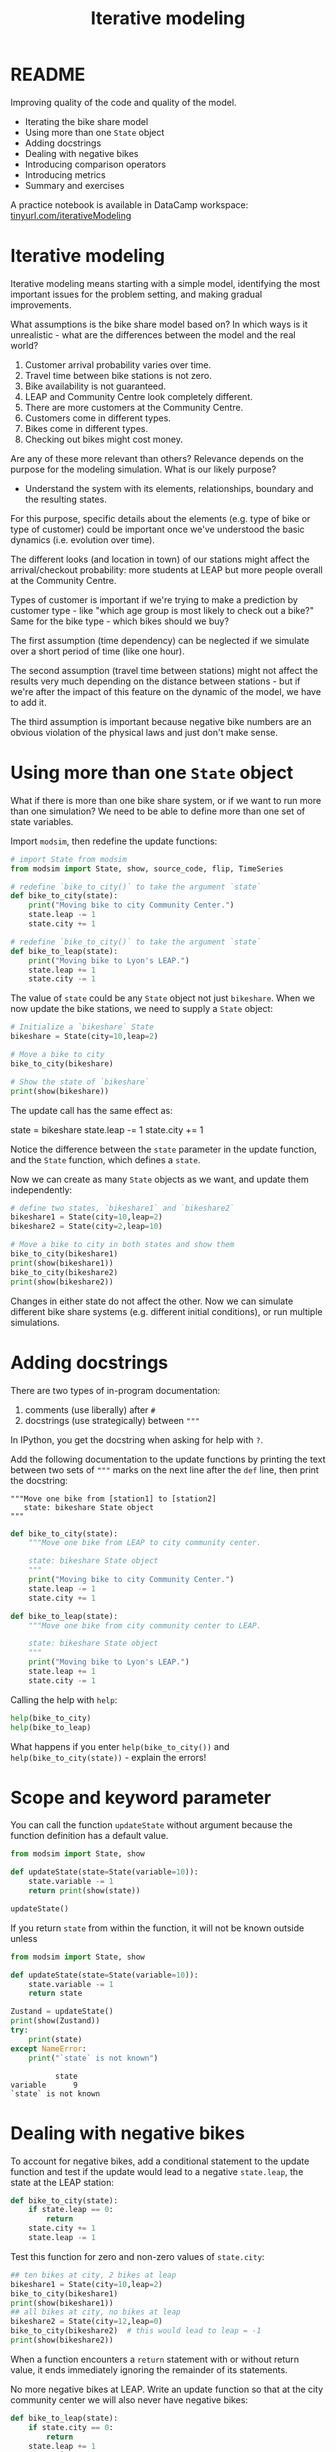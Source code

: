 #+title: Iterative modeling
#+startup: overview hideblocks indent inlineimages
#+property: header-args:R :results output :noweb yes
#+property: header-args:python :results output :noweb yes :session *Python* :exports both
#+options: toc:1 num:1
* README

Improving quality of the code and quality of the model.

- Iterating the bike share model
- Using more than one ~State~ object
- Adding docstrings
- Dealing with negative bikes
- Introducing comparison operators
- Introducing metrics
- Summary and exercises

A practice notebook is available in DataCamp workspace:
[[https://tinyurl.com/iterativeModeling][tinyurl.com/iterativeModeling]]

* Iterative modeling

Iterative modeling means starting with a simple model, identifying the
most important issues for the problem setting, and making gradual
improvements.

What assumptions is the bike share model based on? In which ways is it
unrealistic - what are the differences between the model and the real
world?

1. Customer arrival probability varies over time.
2. Travel time between bike stations is not zero.
3. Bike availability is not guaranteed.
4. LEAP and Community Centre look completely different.
5. There are more customers at the Community Centre.
6. Customers come in different types.
7. Bikes come in different types.
8. Checking out bikes might cost money.

Are any of these more relevant than others? Relevance depends on the
purpose for the modeling simulation. What is our likely purpose?

- Understand the system with its elements, relationships, boundary and
  the resulting states.

For this purpose, specific details about the elements (e.g. type of
bike or type of customer) could be important once we've understood the
basic dynamics (i.e. evolution over time).

The different looks (and location in town) of our stations might
affect the arrival/checkout probability: more students at LEAP but
more people overall at the Community Centre.

Types of customer is important if we're trying to make a prediction by
customer type - like "which age group is most likely to check out a
bike?" Same for the bike type - which bikes should we buy?

The first assumption (time dependency) can be neglected if we simulate
over a short period of time (like one hour).

The second assumption (travel time between stations) might not affect
the results very much depending on the distance between stations - but
if we're after the impact of this feature on the dynamic of the model,
we have to add it.

The third assumption is important because negative bike numbers are an
obvious violation of the physical laws and just don't make sense.

* Using more than one ~State~ object

What if there is more than one bike share system, or if we want to run
more than one simulation? We need to be able to define more than one
set of state variables.

Import ~modsim~, then redefine the update functions:
#+begin_src python :results silent
  # import State from modsim
  from modsim import State, show, source_code, flip, TimeSeries

  # redefine `bike_to_city()` to take the argument `state`
  def bike_to_city(state):
      print("Moving bike to city Community Center.")
      state.leap -= 1
      state.city += 1

  # redefine `bike_to_city()` to take the argument `state`
  def bike_to_leap(state):
      print("Moving bike to Lyon's LEAP.")
      state.leap += 1
      state.city -= 1
#+end_src

The value of ~state~ could be any ~State~ object not just ~bikeshare~. When
we now update the bike stations, we need to supply a ~State~ object:
#+begin_src python
  # Initialize a `bikeshare` State
  bikeshare = State(city=10,leap=2)

  # Move a bike to city
  bike_to_city(bikeshare)

  # Show the state of `bikeshare`
  print(show(bikeshare))
#+end_src

#+RESULTS:
: Moving bike to city Community Center.
:       state
: city     11
: leap      1

The update call has the same effect as:
#+begin_example python
  state = bikeshare
  state.leap -= 1
  state.city += 1
#+end_example

Notice the difference between the ~state~ parameter in the update
function, and the ~State~ function, which defines a ~state~.

Now we can create as many ~State~ objects as we want, and update them
independently:
#+begin_src python
  # define two states, `bikeshare1` and `bikeshare2`
  bikeshare1 = State(city=10,leap=2)
  bikeshare2 = State(city=2,leap=10)

  # Move a bike to city in both states and show them
  bike_to_city(bikeshare1)
  print(show(bikeshare1))
  bike_to_city(bikeshare2)  
  print(show(bikeshare2))
  #+end_src

#+RESULTS:
: Moving bike to city Community Center.
:       state
: city     11
: leap      1
: Moving bike to city Community Center.
:       state
: city      3
: leap      9

Changes in either state do not affect the other. Now we can simulate
different bike share systems (e.g. different initial conditions), or
run multiple simulations.

* Adding docstrings

There are two types of in-program documentation:
1) comments (use liberally) after ~#~
2) docstrings (use strategically) between ~"""~ 

In IPython, you get the docstring when asking for help with ~?~.

Add the following documentation to the update functions by printing
the text between two sets of ~"""~ marks on the next line after the ~def~
line, then print the docstring:
#+begin_example
  """Move one bike from [station1] to [station2]
     state: bikeshare State object
  """
#+end_example
#+begin_src python :results silent
  def bike_to_city(state):
      """Move one bike from LEAP to city community center.

      state: bikeshare State object
      """
      print("Moving bike to city Community Center.")
      state.leap -= 1
      state.city += 1

  def bike_to_leap(state):
      """Move one bike from city community center to LEAP.

      state: bikeshare State object
      """
      print("Moving bike to Lyon's LEAP.")
      state.leap += 1
      state.city -= 1
#+end_src

Calling the help with ~help~:
#+begin_src python
  help(bike_to_city)
  help(bike_to_leap)  
#+end_src

#+RESULTS:
#+begin_example
Help on function bike_to_city in module __main__:

bike_to_city(state)
    Move one bike from LEAP to city community center.
    
    state: bikeshare State object

Help on function bike_to_leap in module __main__:

bike_to_leap(state)
    Move one bike from city community center to LEAP.
    
    state: bikeshare State object
#+end_example

What happens if you enter ~help(bike_to_city())~ and
~help(bike_to_city(state))~ - explain the errors!

* Scope and keyword parameter

You can call the function ~updateState~ without argument because the
function definition has a default value.
#+begin_src python
  from modsim import State, show

  def updateState(state=State(variable=10)):
      state.variable -= 1
      return print(show(state))

  updateState()
  #+end_src

#+RESULTS:
:           state
: variable      9

If you return ~state~ from within the function, it will not be known
outside unless
#+begin_src python
  from modsim import State, show

  def updateState(state=State(variable=10)):
      state.variable -= 1
      return state

  Zustand = updateState()
  print(show(Zustand))
  try:
      print(state)
  except NameError:
      print("`state` is not known")
  #+end_src

  #+RESULTS:
  :           state
  : variable      9
  : `state` is not known

* Dealing with negative bikes

To account for negative bikes, add a conditional statement to the
update function and test if the update would lead to a negative
~state.leap~, the state at the LEAP station:
#+begin_src python :results silent
  def bike_to_city(state):
      if state.leap == 0:
          return
      state.city += 1
      state.leap -= 1
#+end_src

Test this function for zero and non-zero values of ~state.city~:
#+begin_src python
  ## ten bikes at city, 2 bikes at leap
  bikeshare1 = State(city=10,leap=2)
  bike_to_city(bikeshare1)
  print(show(bikeshare1))
  ## all bikes at city, no bikes at leap
  bikeshare2 = State(city=12,leap=0)
  bike_to_city(bikeshare2)  # this would lead to leap = -1
  print(show(bikeshare2))
#+end_src

#+RESULTS:
:       state
: city     11
: leap      1
:       state
: city     12
: leap      0

When a function encounters a ~return~ statement with or without return
value, it ends immediately ignoring the remainder of its statements.

No more negative bikes at LEAP. Write an update function so that at
the city community center we will also never have negative bikes:
#+begin_src python :results silent
  def bike_to_leap(state):
      if state.city == 0:
          return
      state.leap += 1
      state.city -= 1
#+end_src
Test the function ~bike_to_leap~ for negative bikes at LEAP:
#+begin_src python
  ## 7 bikes at leap, 5 bikes at city
  bikeshare1 = State(leap=7,city=5)
  bike_to_leap(bikeshare1)
  print(show(bikeshare1))
  ## all bikes at leap, no bikes at city
  bikeshare2 = State(leap=12,city=0)
  bike_to_leap(bikeshare2)
  print(show(bikeshare2))
#+end_src

#+RESULTS:
:       state
: leap      8
: city      4
:       state
: leap     12
: city      0

* Using comparison operators

Don't confuse the assignment operator ~=~ with the comparison operator
~==~. The former distributes computer memory to variables and spits out
nothing while the latter checks equality and spits out a Boolean
value.

The assignment operator does, the comparison operator does not change
the value of its left hand side argument:
#+begin_src python
  x = 5  # changes value of x
  print(x)
  print(x == 5)  # does not change value of x
#+end_src

#+RESULTS:
: 5
: True

What error do you get if you mess this up in a conditional statement?
1) Set x to 5, check ~if~ it is 5 and ~print~ "x is 5" (use an f-string).
2) Now set x to 5 in the conditional statement and run it again.
#+begin_src python
  x = 5
  if x == 5:
      print(f'x is {x}')
#+end_src

#+RESULTS:
: x is 5

Write a conditional statement that checks if x is NOT 5 using the
comparison operator ~!=~. Set x to 6 and print "x is not 5 but 6".
#+begin_src python
  x = 6
  y = 5
  if x != y:
      print(f'x is not {y} but {x}') 
#+end_src

#+RESULTS:
: x is not 5 but 6

* Defining simulation metrics

Our current model is /stochastic/ because the arrival of customers is
dictated by a randomized draw with varying probabilities - it's
different every time.

The opposite extreme would be a /deterministic/ model that does the same
thing every time the model runs. Mathematical models that are based on
evaluating closed mathematical expressions are deterministic by nature.

What would make the model better for the customer? For example knowing
the probability of finding an available bike (to minimize the chance
of not getting one, or maximize the chance of getting one).

What would make the model better for the owner? For example knowing if
a customer got a bike or not (to minimize the number of customers who
don't get a bike or maximize the number of bikes in use).

Statistics that quantify how well the system works are simulation
/metrics/. "How well" is relative to the purpose of the
simulation. Applying metrics boils down to optimization.

* Measuring the number of unhappy customers

Here is a version of ~bike_to_leap~ that keeps track of the number of
unhappy customers, measured in the number of customers who arrive at a
station with no bikes:
#+begin_src python :results silent
  def bike_to_leap(state):
      if state.city == 0:
          state.city_empty += 1  # add one unhappy customer
          return
      state.leap += 1
      state.city -= 1
#+end_src
We have essentially added another state variable to our system. We
need to add it whenever we create a ~State~ object:
#+begin_src python :results silent
  bikeshare = State(leap = 12,
                    city = 0,
                    city_empty = 0)  # initialize with 0 unhappy customers
#+end_src
We test it by calling ~bike_to_leap~ (withdrawing a bike from ~city~):
#+begin_src python
  print(show(bikeshare))
  bike_to_leap(bikeshare)
  print(show(bikeshare))
#+end_src

#+RESULTS:
:             state
: leap           12
: city            0
: city_empty      0
:             state
: leap           12
: city            0
: city_empty      1

* Concept and code summary

Concept:
- Iterative modeling means starting with a simple model, identifying
  the most important issues for the problem setting, and making
  gradual improvements.
- Variables are local to functions, and parameters can have defaults
  when using keywords for them.
- /Stochastic/ models produce different outcomes each time they are run,
  /deterministic/ models produce the same outcome each time they're run.
- Statistics that measure how well the system works are called /metrics/.

Code:
- We used a conditional operator, ~==~, to check whether a bike is
  available, in order to avoid negative bikes.
- We added a parameter, ~state~, so we can work with more than one ~State~
  object.
- We added a docstring that explains how to use a function and a
  comment that explains how it works.
- We added a state variable, ~city_empty~, to count the number of
  unhappy customers, which is a metric we’ll use to quantify how well
  the system works.

* References

Downey AB. Modeling and Simulation in Python. NoStarch
Press; 2023. [[https://allendowney.github.io/ModSimPy/][allendowney.github.io]]

Python Software Foundation. Python (Version 3.8.10). Python Software
Foundation. Published 2021. Accessed August
19, 2023. [[https://www.python.org][python.org]]

